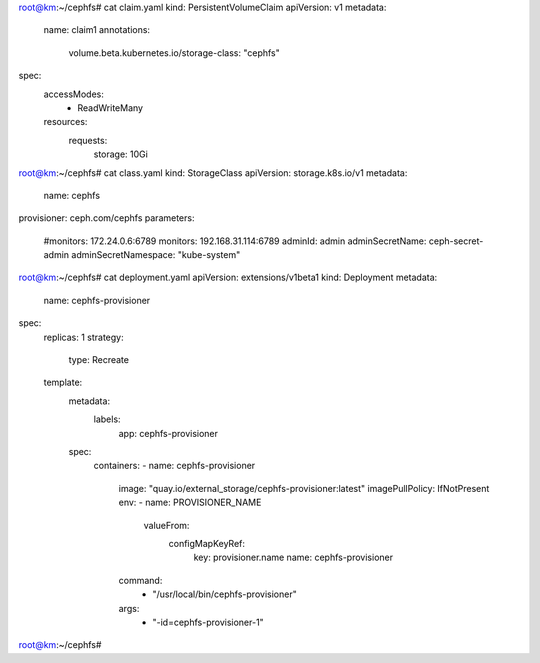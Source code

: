 root@km:~/cephfs# cat claim.yaml
kind: PersistentVolumeClaim
apiVersion: v1
metadata:
  name: claim1
  annotations:
    volume.beta.kubernetes.io/storage-class: "cephfs"
spec:
  accessModes:
    - ReadWriteMany
  resources:
    requests:
      storage: 10Gi
	  
	  
	  
	  
	  
	  
	  
	  
	  
root@km:~/cephfs# cat class.yaml
kind: StorageClass
apiVersion: storage.k8s.io/v1
metadata:
  name: cephfs
provisioner: ceph.com/cephfs
parameters:
    #monitors: 172.24.0.6:6789
    monitors: 192.168.31.114:6789
    adminId: admin
    adminSecretName: ceph-secret-admin
    adminSecretNamespace: "kube-system"

	
	
	
	
root@km:~/cephfs# cat deployment.yaml
apiVersion: extensions/v1beta1
kind: Deployment
metadata:
  name: cephfs-provisioner
spec:
  replicas: 1
  strategy:
    type: Recreate
  template:
    metadata:
      labels:
        app: cephfs-provisioner
    spec:
      containers:
      - name: cephfs-provisioner
        image: "quay.io/external_storage/cephfs-provisioner:latest"
        imagePullPolicy: IfNotPresent
        env:
        - name: PROVISIONER_NAME
          valueFrom:
            configMapKeyRef:
              key: provisioner.name
              name: cephfs-provisioner
        command:
          - "/usr/local/bin/cephfs-provisioner"
        args:
          - "-id=cephfs-provisioner-1"
root@km:~/cephfs#




